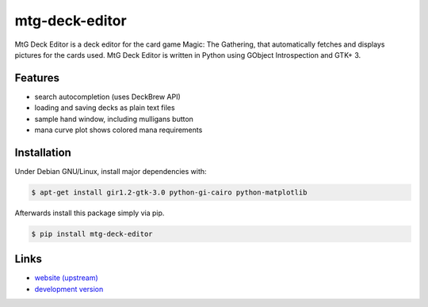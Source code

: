 mtg-deck-editor
~~~~~~~~~~~~~~~

MtG Deck Editor is a deck editor for the card game Magic: The Gathering, that automatically fetches and displays pictures for the cards used. MtG Deck Editor is written in Python using GObject Introspection and GTK+ 3.

Features
--------
- search autocompletion (uses DeckBrew API)
- loading and saving decks as plain text files
- sample hand window, including mulligans button
- mana curve plot shows colored mana requirements

Installation
------------
Under Debian GNU/Linux, install major dependencies with:

.. code:: bash

    $ apt-get install gir1.2-gtk-3.0 python-gi-cairo python-matplotlib

Afterwards install this package simply via pip.

.. code:: bash

    $ pip install mtg-deck-editor

Links
-----
- `website (upstream) <http://news.dieweltistgarnichtso.net/bin/mtg-deck-editor.html>`_
- `development version <https://github.com/buckket/mtg-deck-editor>`_
